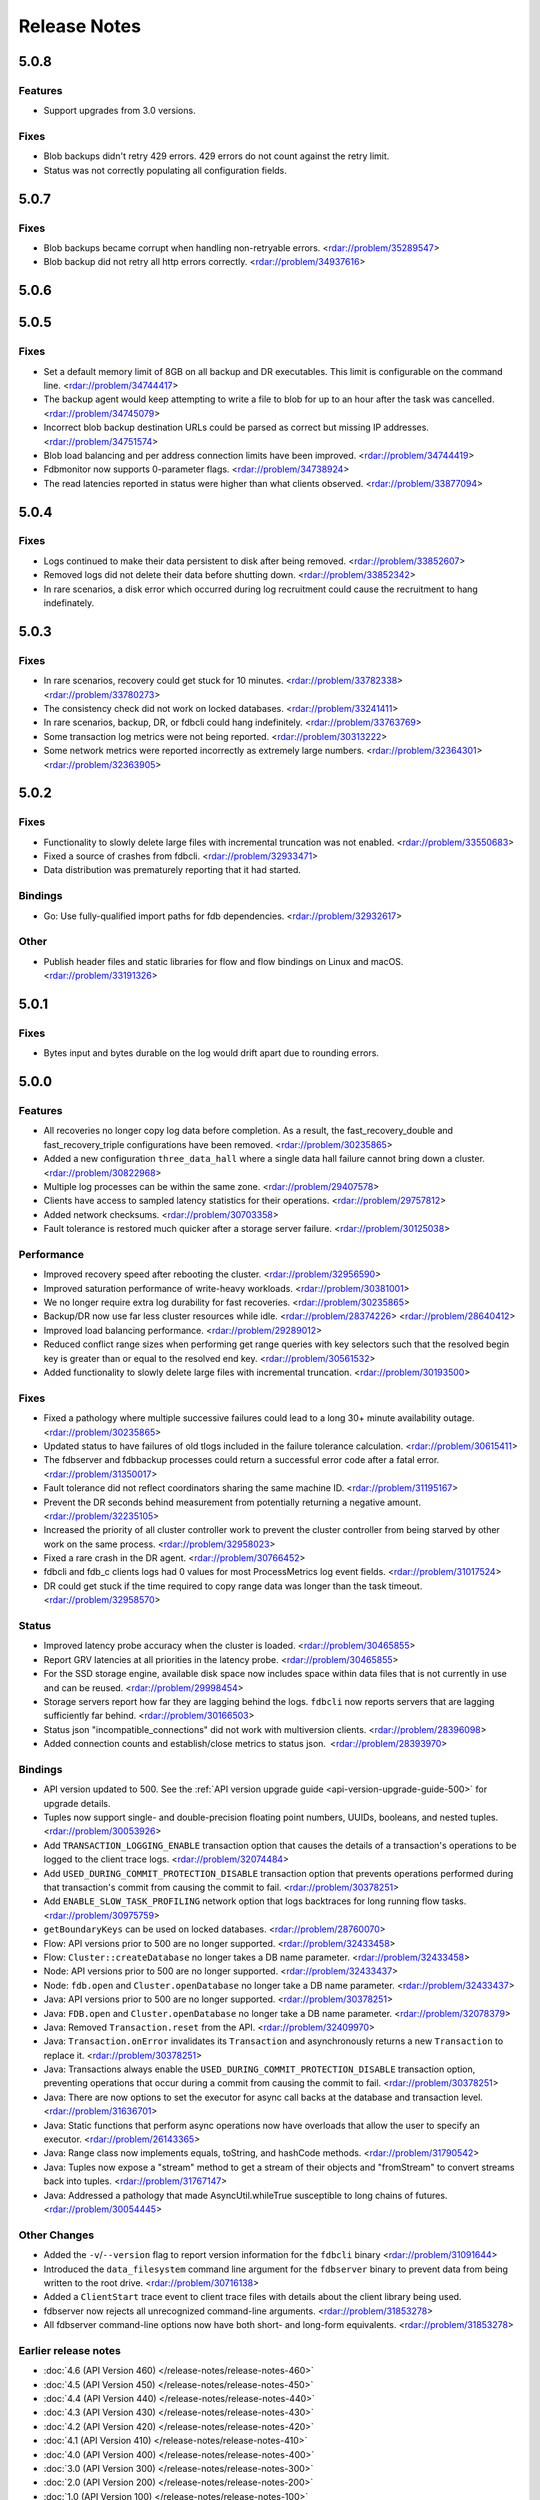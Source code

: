 #############
Release Notes
#############

5.0.8
=====

Features
--------

* Support upgrades from 3.0 versions.

Fixes
-----

* Blob backups didn't retry 429 errors. 429 errors do not count against the retry limit.
* Status was not correctly populating all configuration fields.

5.0.7
=====

Fixes
-----

* Blob backups became corrupt when handling non-retryable errors. <rdar://problem/35289547>
* Blob backup did not retry all http errors correctly. <rdar://problem/34937616> 

5.0.6
=====

5.0.5
=====

Fixes
-----

* Set a default memory limit of 8GB on all backup and DR executables. This limit is configurable on the command line. <rdar://problem/34744417>
* The backup agent would keep attempting to write a file to blob for up to an hour after the task was cancelled. <rdar://problem/34745079>
* Incorrect blob backup destination URLs could be parsed as correct but missing IP addresses. <rdar://problem/34751574>
* Blob load balancing and per address connection limits have been improved. <rdar://problem/34744419>
* Fdbmonitor now supports 0-parameter flags. <rdar://problem/34738924>
* The read latencies reported in status were higher than what clients observed. <rdar://problem/33877094>

5.0.4
=====

Fixes
-----

* Logs continued to make their data persistent to disk after being removed. <rdar://problem/33852607>
* Removed logs did not delete their data before shutting down. <rdar://problem/33852342>
* In rare scenarios, a disk error which occurred during log recruitment could cause the recruitment to hang indefinately.

5.0.3
=====

Fixes
-----

* In rare scenarios, recovery could get stuck for 10 minutes. <rdar://problem/33782338> <rdar://problem/33780273>
* The consistency check did not work on locked databases. <rdar://problem/33241411>
* In rare scenarios, backup, DR, or fdbcli could hang indefinitely. <rdar://problem/33763769>
* Some transaction log metrics were not being reported. <rdar://problem/30313222>
* Some network metrics were reported incorrectly as extremely large numbers. <rdar://problem/32364301> <rdar://problem/32363905>

5.0.2
=====

Fixes
-----

* Functionality to slowly delete large files with incremental truncation was not enabled. <rdar://problem/33550683>
* Fixed a source of crashes from fdbcli. <rdar://problem/32933471>
* Data distribution was prematurely reporting that it had started.

Bindings
--------

* Go: Use fully-qualified import paths for fdb dependencies. <rdar://problem/32932617>

Other
-----

* Publish header files and static libraries for flow and flow bindings on Linux and macOS. <rdar://problem/33191326>

5.0.1
=====

Fixes
-----

* Bytes input and bytes durable on the log would drift apart due to rounding errors.

5.0.0
=====

Features
--------

* All recoveries no longer copy log data before completion. As a result, the fast_recovery_double and fast_recovery_triple configurations have been removed. <rdar://problem/30235865>
* Added a new configuration ``three_data_hall`` where a single data hall failure cannot bring down a cluster. <rdar://problem/30822968>
* Multiple log processes can be within the same zone. <rdar://problem/29407578>
* Clients have access to sampled latency statistics for their operations. <rdar://problem/29757812>
* Added network checksums. <rdar://problem/30703358>
* Fault tolerance is restored much quicker after a storage server failure. <rdar://problem/30125038>

Performance
-----------

* Improved recovery speed after rebooting the cluster. <rdar://problem/32956590>
* Improved saturation performance of write-heavy workloads. <rdar://problem/30381001>
* We no longer require extra log durability for fast recoveries. <rdar://problem/30235865>
* Backup/DR now use far less cluster resources while idle. <rdar://problem/28374226> <rdar://problem/28640412>
* Improved load balancing performance. <rdar://problem/29289012>
* Reduced conflict range sizes when performing get range queries with key selectors such that the resolved begin key is greater than or equal to the resolved end key. <rdar://problem/30561532>
* Added functionality to slowly delete large files with incremental truncation. <rdar://problem/30193500>

Fixes
-----

* Fixed a pathology where multiple successive failures could lead to a long 30+ minute availability outage. <rdar://problem/30235865>
* Updated status to have failures of old tlogs included in the failure tolerance calculation. <rdar://problem/30615411>
* The fdbserver and fdbbackup processes could return a successful error code after a fatal error. <rdar://problem/31350017>
* Fault tolerance did not reflect coordinators sharing the same machine ID. <rdar://problem/31195167>
* Prevent the DR seconds behind measurement from potentially returning a negative amount. <rdar://problem/32235105>
* Increased the priority of all cluster controller work to prevent the cluster controller from being starved by other work on the same process. <rdar://problem/32958023>
* Fixed a rare crash in the DR agent. <rdar://problem/30766452>
* fdbcli and fdb_c clients logs had 0 values for most ProcessMetrics log event fields. <rdar://problem/31017524>
* DR could get stuck if the time required to copy range data was longer than the task timeout. <rdar://problem/32958570>

Status
------

* Improved latency probe accuracy when the cluster is loaded. <rdar://problem/30465855>
* Report GRV latencies at all priorities in the latency probe. <rdar://problem/30465855>
* For the SSD storage engine, available disk space now includes space within data files that is not currently in use and can be reused. <rdar://problem/29998454>
* Storage servers report how far they are lagging behind the logs. ``fdbcli`` now reports servers that are lagging sufficiently far behind. <rdar://problem/30166503>
* Status json "incompatible_connections" did not work with multiversion clients. <rdar://problem/28396098>
* Added connection counts and establish/close metrics to status json. <rdar://problem/28393970>

Bindings
--------

* API version updated to 500. See the :ref:`API version upgrade guide <api-version-upgrade-guide-500>` for upgrade details.  
* Tuples now support single- and double-precision floating point numbers, UUIDs, booleans, and nested tuples. <rdar://problem/30053926>
* Add ``TRANSACTION_LOGGING_ENABLE`` transaction option that causes the details of a transaction's operations to be logged to the client trace logs. <rdar://problem/32074484>
* Add ``USED_DURING_COMMIT_PROTECTION_DISABLE`` transaction option that prevents operations performed during that transaction's commit from causing the commit to fail. <rdar://problem/30378251>
* Add ``ENABLE_SLOW_TASK_PROFILING`` network option that logs backtraces for long running flow tasks. <rdar://problem/30975759>
* ``getBoundaryKeys`` can be used on locked databases. <rdar://problem/28760070>
* Flow: API versions prior to 500 are no longer supported. <rdar://problem/32433458>
* Flow: ``Cluster::createDatabase`` no longer takes a DB name parameter. <rdar://problem/32433458>
* Node: API versions prior to 500 are no longer supported. <rdar://problem/32433437>
* Node: ``fdb.open`` and ``Cluster.openDatabase`` no longer take a DB name parameter. <rdar://problem/32433437>
* Java: API versions prior to 500 are no longer supported. <rdar://problem/30378251>
* Java: ``FDB.open`` and ``Cluster.openDatabase`` no longer take a DB name parameter. <rdar://problem/32078379>
* Java: Removed ``Transaction.reset`` from the API. <rdar://problem/32409970>
* Java: ``Transaction.onError`` invalidates its ``Transaction`` and asynchronously returns a new ``Transaction`` to replace it. <rdar://problem/30378251>
* Java: Transactions always enable the ``USED_DURING_COMMIT_PROTECTION_DISABLE`` transaction option, preventing operations that occur during a commit from causing the commit to fail. <rdar://problem/30378251>
* Java: There are now options to set the executor for async call backs at the database and transaction level. <rdar://problem/31636701>
* Java: Static functions that perform async operations now have overloads that allow the user to specify an executor. <rdar://problem/26143365>
* Java: Range class now implements equals, toString, and hashCode methods. <rdar://problem/31790542>
* Java: Tuples now expose a "stream" method to get a stream of their objects and "fromStream" to convert streams back into tuples. <rdar://problem/31767147>
* Java: Addressed a pathology that made AsyncUtil.whileTrue susceptible to long chains of futures. <rdar://problem/30054445>

Other Changes
-------------

* Added the ``-v``/``--version`` flag to report version information for the ``fdbcli`` binary <rdar://problem/31091644>
* Introduced the ``data_filesystem`` command line argument for the ``fdbserver`` binary to prevent data from being written to the root drive. <rdar://problem/30716138>
* Added a ``ClientStart`` trace event to client trace files with details about the client library being used.
* fdbserver now rejects all unrecognized command-line arguments. <rdar://problem/31853278>
* All fdbserver command-line options now have both short- and long-form equivalents. <rdar://problem/31853278>

Earlier release notes
---------------------
* :doc:`4.6 (API Version 460) </release-notes/release-notes-460>`
* :doc:`4.5 (API Version 450) </release-notes/release-notes-450>`
* :doc:`4.4 (API Version 440) </release-notes/release-notes-440>`
* :doc:`4.3 (API Version 430) </release-notes/release-notes-430>`
* :doc:`4.2 (API Version 420) </release-notes/release-notes-420>`
* :doc:`4.1 (API Version 410) </release-notes/release-notes-410>`
* :doc:`4.0 (API Version 400) </release-notes/release-notes-400>`
* :doc:`3.0 (API Version 300) </release-notes/release-notes-300>`
* :doc:`2.0 (API Version 200) </release-notes/release-notes-200>`
* :doc:`1.0 (API Version 100) </release-notes/release-notes-100>`
* :doc:`Beta 3 (API Version 23) </release-notes/release-notes-023>`
* :doc:`Beta 2 (API Version 22) </release-notes/release-notes-022>`
* :doc:`Beta 1 (API Version 21) </release-notes/release-notes-021>`
* :doc:`Alpha 6 (API Version 16) </release-notes/release-notes-016>`
* :doc:`Alpha 5 (API Version 14) </release-notes/release-notes-014>`
